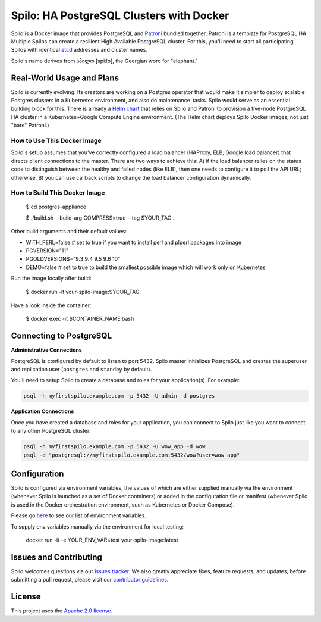 =========================================
Spilo: HA PostgreSQL Clusters with Docker
=========================================

Spilo is a Docker image that provides PostgreSQL and `Patroni <https://github.com/zalando/patroni>`__ bundled together. Patroni is a template for PostgreSQL HA. Multiple Spilos can create a resilient High Available PostgreSQL cluster. For this, you'll need to start all participating Spilos with identical `etcd <https://github.com/coreos/etcd>`__ addresses and cluster names. 

Spilo's name derives from სპილო [spiːlɒ], the Georgian word for "elephant."  

Real-World Usage and Plans
--------------------------

Spilo is currently evolving: Its creators are working on a Postgres operator that would make it simpler to deploy scalable Postgres clusters in a Kubernetes environment, and also do maintenance tasks. Spilo would serve as an essential building block for this. There is already a `Helm chart <https://github.com/kubernetes/charts/tree/master/incubator/patroni>`__ that relies on Spilo and Patroni to provision a five-node PostgreSQL HA cluster in a Kubernetes+Google Compute Engine environment. (The Helm chart deploys Spilo Docker images, not just "bare" Patroni.)

How to Use This Docker Image
============================

Spilo's setup assumes that you've correctly configured a load balancer (HAProxy, ELB, Google load balancer) that directs client connections to the master. There are two ways to achieve this: A) if the load balancer relies on the status code to distinguish between the healthy and failed nodes (like ELB), then one needs to configure it to poll the API URL; otherwise, B) you can use callback scripts to change the load balancer configuration dynamically.

How to Build This Docker Image
==============================

    $ cd postgres-appliance

    $ ./build.sh --build-arg COMPRESS=true --tag $YOUR_TAG .

Other build arguments and their default values:

- WITH_PERL=false # set to true if you want to install perl and plperl packages into image
- PGVERSION="11"
- PGOLDVERSIONS="9.3 9.4 9.5 9.6 10"
- DEMO=false # set to true to build the smallest possible image which will work only on Kubernetes

Run the image locally after build:

    $ docker run -it your-spilo-image:$YOUR_TAG

Have a look inside the container:

    $ docker exec -it $CONTAINER_NAME bash

Connecting to PostgreSQL
------------------------
**Administrative Connections**

PostgreSQL is configured by default to listen to port 5432. Spilo master initializes PostgreSQL and creates the superuser and replication user (``postgres`` and ``standby`` by default).

You'll need to setup Spilo to create a database and roles for your application(s). For example:

.. code-block:: bash

    psql -h myfirstspilo.example.com -p 5432 -U admin -d postgres

**Application Connections**

Once you have created a database and roles for your application, you can connect to Spilo just like you want to connect to any other PostgreSQL cluster:

.. code-block:: bash

    psql -h myfirstspilo.example.com -p 5432 -U wow_app -d wow
    psql -d "postgresql://myfirstspilo.example.com:5432/wow?user=wow_app"

Configuration
-------------

Spilo is configured via environment variables, the values of which are either supplied manually via the environment (whenever Spilo is launched as a set of Docker containers) or added in the configuration file or manifest (whenever Spilo is used in the Docker orchestration environment, such as Kubernetes or Docker Compose).

Please go `here <https://github.com/zalando/spilo/blob/master/ENVIRONMENT.rst>`__ to see our list of environment variables.

To supply env variables manually via the environment for local testing:

    docker run -it -e YOUR_ENV_VAR=test your-spilo-image:latest

Issues and Contributing
-----------------------

Spilo welcomes questions via our `issues tracker <https://github.com/zalando/spilo/issues>`__. We also greatly appreciate fixes, feature requests, and updates; before submitting a pull request, please visit our `contributor guidelines <https://github.com/zalando/spilo/blob/master/CONTRIBUTING.rst>`__.

License
-------

This project uses the `Apache 2.0 license <https://github.com/zalando/spilo/blob/master/LICENSE>`__. 
